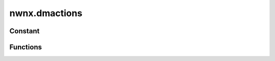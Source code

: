 .. highlight:: lua
.. default-domain:: lua

.. module:: nwnx.dmactions

nwnx.dmactions
==============

Constant
--------

.. data:: DM_ACTION_MESSAGE_TYPE

.. data:: DM_ACTION_GIVE_XP

.. data:: DM_ACTION_GIVE_LEVEL

.. data:: DM_ACTION_GIVE_GOLD

.. data:: DM_ACTION_CREATE_ITEM_ON_OBJECT

.. data:: DM_ACTION_CREATE_ITEM_ON_AREA

.. data:: DM_ACTION_HEAL_CREATURE

.. data:: DM_ACTION_REST_CREATURE

.. data:: DM_ACTION_RUNSCRIPT

.. data:: DM_ACTION_CREATE_PLACEABLE

.. data:: DM_ACTION_SPAWN_CREATURE

.. data:: DM_ACTION_TOGGLE_INVULNERABILITY

.. data:: DM_ACTION_TOGGLE_IMMORTALITY


Functions
---------

.. function:: SetScript(nAction, sScript)

.. function:: GetID(dm)

.. function:: Prevent(dm)

.. function:: nGetDMAction_Param(dm, second)

.. function:: GetDMAction_Param(dm)

.. function:: GetTarget(dm, second)

.. function:: GetPosition(dm)

.. function:: GetTargetsCount(dm)

.. function:: GetTargetsCurrent(dm)